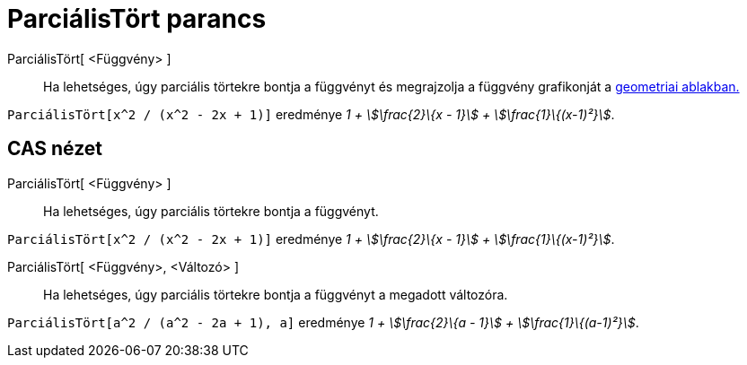= ParciálisTört parancs
:page-en: commands/PartialFractions
ifdef::env-github[:imagesdir: /hu/modules/ROOT/assets/images]

ParciálisTört[ <Függvény> ]::
  Ha lehetséges, úgy parciális törtekre bontja a függvényt és megrajzolja a függvény grafikonját a
  xref:/Geometria_ablak.adoc[geometriai ablakban.]

[EXAMPLE]
====

`++ParciálisTört[x^2 / (x^2 - 2x + 1)]++` eredménye _1 + stem:[\frac{2}\{x - 1}] + stem:[\frac{1}\{(x-1)²}]_.

====

== CAS nézet

ParciálisTört[ <Függvény> ]::
  Ha lehetséges, úgy parciális törtekre bontja a függvényt.

[EXAMPLE]
====

`++ParciálisTört[x^2 / (x^2 - 2x + 1)]++` eredménye _1 + stem:[\frac{2}\{x - 1}] + stem:[\frac{1}\{(x-1)²}]_.

====

ParciálisTört[ <Függvény>, <Változó> ]::
  Ha lehetséges, úgy parciális törtekre bontja a függvényt a megadott változóra.

[EXAMPLE]
====

`++ParciálisTört[a^2 / (a^2 - 2a + 1), a]++` eredménye _1 + stem:[\frac{2}\{a - 1}] + stem:[\frac{1}\{(a-1)²}]_.

====
